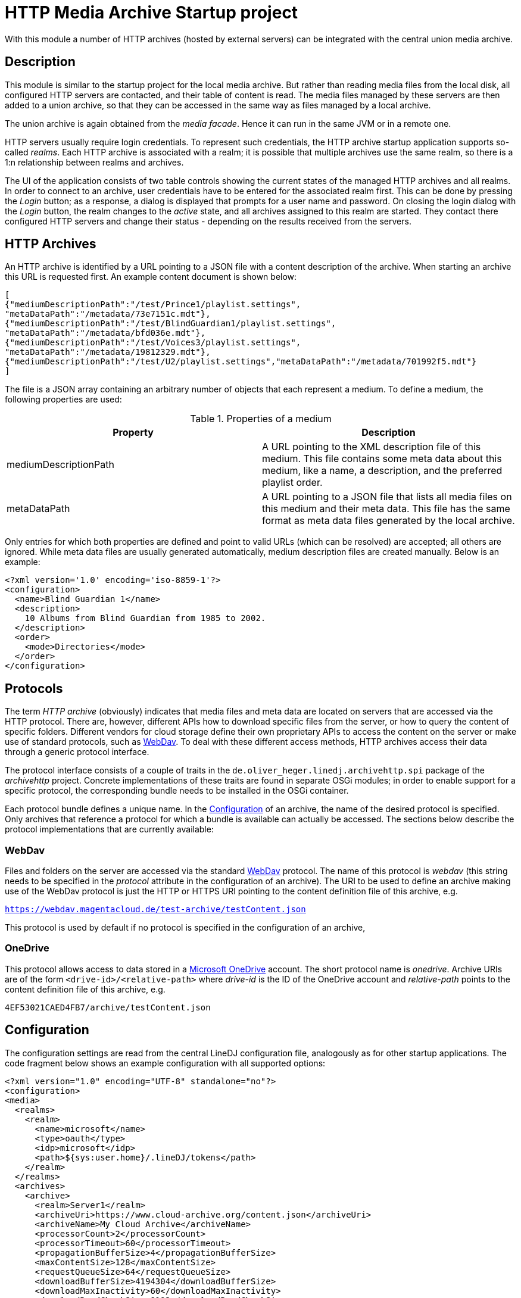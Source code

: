 = HTTP Media Archive Startup project

With this module a number of HTTP archives (hosted by external servers) can be
integrated with the central union media archive.

== Description

This module is similar to the startup project for the local media archive. But
rather than reading media files from the local disk, all configured HTTP 
servers are contacted, and their table of content is read. The media files
managed by these servers are then added to a union archive, so that they can be
accessed in the same way as files managed by a local archive.

The union archive is again obtained from the _media facade_. Hence it can run
in the same JVM or in a remote one.

HTTP servers usually require login credentials. To represent such credentials,
the HTTP archive startup application supports so-called _realms_. Each HTTP
archive is associated with a realm; it is possible that multiple archives use
the same realm, so there is a 1:n relationship between realms and archives.

The UI of the application consists of two table controls showing the current
states of the managed HTTP archives and all realms. In order to connect to an
archive, user credentials have to be entered for the associated realm first.
This can be done by pressing the _Login_ button; as a response, a dialog is
displayed that prompts for a user name and password. On closing the login
dialog with the _Login_ button, the realm changes to the _active_ state, and
all archives assigned to this realm are started. They contact there configured
HTTP servers and change their status - depending on the results received from
the servers.

== HTTP Archives

An HTTP archive is identified by a URL pointing to a JSON file with a
content description of the archive. When starting an archive this URL is
requested first. An example content document is shown below:

[source,json]
----
[
{"mediumDescriptionPath":"/test/Prince1/playlist.settings",
"metaDataPath":"/metadata/73e7151c.mdt"},
{"mediumDescriptionPath":"/test/BlindGuardian1/playlist.settings",
"metaDataPath":"/metadata/bfd036e.mdt"},
{"mediumDescriptionPath":"/test/Voices3/playlist.settings",
"metaDataPath":"/metadata/19812329.mdt"},
{"mediumDescriptionPath":"/test/U2/playlist.settings","metaDataPath":"/metadata/701992f5.mdt"}
]
----

The file is a JSON array containing an arbitrary number of objects that each
represent a medium. To define a medium, the following properties are used:

.Properties of a medium
[options="header"]
|=================
| Property | Description
| mediumDescriptionPath | A URL pointing to the XML description file of this
medium. This file contains some meta data about this medium, like a name, a
description, and the preferred playlist order.
| metaDataPath | A URL pointing to a JSON file that lists all media files on
this medium and their meta data. This file has the same format as meta data
files generated by the local archive.
|=================

Only entries for which both properties are defined and point to valid URLs
(which can be resolved) are accepted; all others are ignored. While meta data
files are usually generated automatically, medium description files are
created manually. Below is an example:

[source,xml]
----
<?xml version='1.0' encoding='iso-8859-1'?>
<configuration>
  <name>Blind Guardian 1</name>
  <description>
    10 Albums from Blind Guardian from 1985 to 2002.
  </description>
  <order>
    <mode>Directories</mode>
  </order>
</configuration>
----

== Protocols
The term _HTTP archive_ (obviously) indicates that media files and meta data are
located on servers that are accessed via the HTTP protocol. There are, however,
different APIs how to download specific files from the server, or how to query
the content of specific folders. Different vendors for cloud storage define
their own proprietary APIs to access the content on the server or make use of
standard protocols, such as http://webdav.org/[WebDav]. To deal with these
different access methods, HTTP archives access their data through a generic
protocol interface.

The protocol interface consists of a couple of traits in the
`de.oliver_heger.linedj.archivehttp.spi` package of the _archivehttp_ project.
Concrete implementations of these traits are found in separate OSGi modules; in
order to enable support for a specific protocol, the corresponding bundle needs
to be installed in the OSGi container.

Each protocol bundle defines a unique name. In the xref:_configuration[] of
an archive, the name of the desired protocol is specified. Only archives that
reference a protocol for which a bundle is available can actually be accessed.
The sections below describe the protocol implementations that are currently
available:

=== WebDav
Files and folders on the server are accessed via the standard
http://webdav.org/[WebDav] protocol. The name of this protocol is _webdav_
(this string needs to be specified in the _protocol_ attribute in the
configuration of an archive). The URI to be used to define an archive making
use of the WebDav protocol is just the HTTP or HTTPS URI pointing to the
content definition file of this archive, e.g.

`https://webdav.magentacloud.de/test-archive/testContent.json`

This protocol is used by default if no protocol is specified in the
configuration of an archive,

=== OneDrive
This protocol allows access to data stored in a
https://onedrive.live.com/about/en-us/[Microsoft OneDrive] account. The short
protocol name is _onedrive_. Archive URIs are of the form
`<drive-id>/<relative-path>` where _drive-id_ is the ID of the OneDrive account
and _relative-path_ points to the content definition file of this archive, e.g.

`4EF53021CAED4FB7/archive/testContent.json`

== Configuration

The configuration settings are read from the central LineDJ configuration file,
analogously as for other startup applications. The code fragment below shows an
example configuration with all supported options:

[source,xml]
----
<?xml version="1.0" encoding="UTF-8" standalone="no"?>
<configuration>
<media>
  <realms>
    <realm>
      <name>microsoft</name>
      <type>oauth</type>
      <idp>microsoft</idp>
      <path>${sys:user.home}/.lineDJ/tokens</path>
    </realm>
  </realms>
  <archives>
    <archive>
      <realm>Server1</realm>
      <archiveUri>https://www.cloud-archive.org/content.json</archiveUri>
      <archiveName>My Cloud Archive</archiveName>
      <processorCount>2</processorCount>
      <processorTimeout>60</processorTimeout>
      <propagationBufferSize>4</propagationBufferSize>
      <maxContentSize>128</maxContentSize>
      <requestQueueSize>64</requestQueueSize>
      <downloadBufferSize>4194304</downloadBufferSize>
      <downloadMaxInactivity>60</downloadMaxInactivity>
      <downloadReadChunkSize>8192</downloadReadChunkSize>
      <timeoutReadSize>262144</timeoutReadSize>
      <uriMapping>
        <removePrefix>path://</removePrefix>
        <removePathComponents>1</removePathComponents>
        <uriTemplate>${medium}/${uri}</uriTemplate>
        <urlEncoding>true</urlEncoding>
        <pathSeparator>/</pathSeparator>
      </uriMapping>
    </archive>
    <archive>
      <realm>microsoft</realm>
      <archiveUri>4EF53021CAED4FB7/archive/testContent.json</archiveUri>
      <protocol>onedrive</protocol>
      <archiveName>Another Archive</archiveName>
      <encrypted>true</encrypted>
      <cryptUriCacheSize>2048</cryptUriCacheSize>
      <downloadBufferSize>4194304</downloadBufferSize>
      <downloadMaxInactivity>60</downloadMaxInactivity>
      <needCookies>true</needCookies>
      <uriMapping>
        <removePrefix>path://</removePrefix>
        <uriTemplate>${medium}/${uri}</uriTemplate>
        <urlEncoding>true</urlEncoding>
        <pathSeparator>/</pathSeparator>
      </uriMapping>
      <contentUriMapping>
        <removePrefix>/music/test-archive</removePrefix>
        <uriTemplate>/Musik${uri}</uriTemplate>
      </contentUriMapping>
    </archive>
  </archives>
  <downloadTempDir>c:\data\download\temp</downloadTempDir>
  <initTimeout>10</initTimeout>
  <stateRequestTimeout>60</stateRequestTimeout>
</media>
</configuration>
----

As can be seen, configuration information about HTTP archives is stored in an
_archives_ section which can contain an arbitrary number of _archive_ elements.
In addition, there can be a _realms_ section defining authentication realms.
The whole configuration is put inside a _media_ section, as is the case for
the configuration of other archive types, too. So sections may overlap if a
single deployment embeds multiple archive types.

Each _archive_ element defines a single HTTP archive. There are a bunch of
settings for an archive which can be grouped into multiple categories.

=== Realms
A realm defines information how to authenticate against an HTTP archive.
Typically, a realm corresponds to a server which hosts media files. There is a
n:1 relation between archives and realms: Each archive is assigned to exactly
one realm, but multiple archives can share a single realm. This makes sense
for instance if multiple archives are hosted on the same server or if the same
credentials are used for different servers (which is not recommended).

A single realm declaration defines a name for the realm, the authentication
mechanism to be used, and additional meta data that depends on the concrete
authentication mechanism. Currently, the following mechanisms are supported:

.Supported authentication mechanisms
[cols="1,2",options="header"]
|=================
| Type | Description
| basic | The _basic auth_ mechanism. Requires a user name and password to log
into the server.
| oauth | Authentication based on https://oauth.net/2/[OAuth 2.0] (using the
https://oauth.net/2/grant-types/authorization-code/[Authorization Code Grant]).
Here an _Identity Provider_ (IDP) is contacted to obtain an _access token_ that
is used to authenticate against the server. Information about the IDP and the
tokens available is stored in a number of files in a configurable directory.
|=================

The fragment below shows the declaration of a realm of type _basic_:

[source,xml]
----
  <realms>
    <realm>
      <name>magenta</name>
      <type>basic</type>
    </realm>
  </realms>
----

The declaration consists only of the realm name (to be referenced from an
archive declaration) and the type. Such declarations are optional; if an
archive references a realm by name for which no declaration exists, an implicit
declaration of a _basic_ realm with this name is created automatically.

The declaration of a realm of type _oauth_ is more complex as it requires some
additional meta data:

[source,xml]
----
  <realms>
    <realm>
      <name>microsoft</name>
      <type>oauth</type>
      <idp>microsoft</idp>
      <path>${sys:user.home}/.lineDJ/tokens</path>
    </realm>
  </realms>
----

In addition to the default elements _name_ and _type_, a name of the IDP and a
path where the IDP-related information files are located must be specified. In
this path (note how this example makes use of system properties to reference
the user's home directory) a number of files are expected that define basic
properties of the IDP and store token information. The name of these files is
always identical to the IDP name (as defined by the _idp_ element), but they
have different extensions:

.Extensions for files defining IDPs
[cols="1,2",options="header"]
|=================
| File extension | Description
| xml | An XML file defining basic properties of the IDP, such as the endpoints
for requesting access tokens, the client ID, the scope, and the redirect URI.
An example can be found xref:idp-definition-file[below].
| sec | This file contains the client secret assigned by the IDP. As this
information is sensitive, it must be encrypted. The login into an OAuth realm
is basically the key to decrypt this file.
| toc | A file containing an access and refresh token pair. It is encrypted
with the same key as the file with the client secret. The access token to
authenticate against the IDP is read from this file; when it is expired the
refresh token is used to request another token.
|=================

[[idp-definition-file]]
A file defining basic properties of an IDP looks as follows:

[source,xml]
----
<oauth-config>
    <client-id>
      8275fe3a-2bef-45c1-b9fc-fedc940fb386
    </client-id>
    <authorization-endpoint>
      https://login.live.com/oauth20_authorize.srf
    </authorization-endpoint>
    <token-endpoint>
      https://login.live.com/oauth20_token.srf
    </token-endpoint>
    <scope>
      files.readwrite offline_access
    </scope>
    <redirect-uri>
      http://localhost:8080
    </redirect-uri>
</oauth-config>
----

=== Basic meta data

The properties of this category define the basic parameters of the HTTP
archive, such as its URL or its name. The following properties are supported:

.Basic properties of an HTTP archive
[cols="1,2,1",options="header"]
|=================
| Setting | Description | Optional
| archiveUri | The URI of the HTTP archive. The concrete structure of the URI
depends on the protocol used for the archive; details can be found in the
xref:_protocols[] section. | No
| archiveName | A human-readable name for this archive. The name is displayed
in the UI of the HTTP archive startup application. | No
| protocol | References the protocol (its short name) to be used for this
archive. This determines the way the server is accessed.
| Yes, defaults to _webdav_
| realm | The name of the realm the archive belongs to. Refer to the
xref:_realms[] section for further information. Archives assigned to the same
realm share their login credentials. | No
| processorCount | The number of processor actors to be used when reading the
content of the archive during startup. This is roughly equivalent to the number
of parallel HTTP requests sent to the server when processing the archive's
content file. | Yes, defaults to 2.
| processorTimeout | A timeout (in seconds) for a request for a file referenced
by the archive's content document. If no response is received within this time
frame, this medium is ignored. This timeout is also used in general for HTTP
requests, e.g. when requesting a file to be downloaded. | Yes, defaults to 60
seconds.
| propagationBufferSize | The media contained in an HTTP archive are processed
one by one to determine their content. This information then has to be propagated
to the union archive. As propagation may take longer than processing of the next
medium, the data to send to the union archive may pile up. This property defines
the number of media that can be buffered. If more processed media become
available, back-pressure is used to slow down stream processing. | Yes,
defaults to 4.
| maxContentSize | The maximum size (in KBytes) of a file referenced by the
archive's content document. This setting has the purpose to avoid unrestricted
memory allocation when processing an HTTP archive. | Yes, defaults to 64 KByte.
| requestQueueSize | All HTTP requests to an archive are added to a queue and
then executed via a connection pool. This property defines the maximum size of
this request queue. As download requests can take some time and the HTTP
connection pool is limited, requests may pile up; so the queue size should be
dimensioned appropriately. | Yes, defaults to 16.
| needCookies | A flag whether for this archive special cookie management is
required. If set to *true*, a special HTTP request actor is installed that
deals with `Set-Cookie` headers from the server. Setting this flag can be
necessary in special restricted environments, e.g. behind a corporation proxy
server. | Yes, defaults to *false*.
|=================

=== Download configuration

Downloading media files from an HTTP archive can be a bit tricky because the
consumer has full control over the download speed. One use case could be for
instance that the media file is directly played. If the user pauses playback,
the download operation can take very long and may lead to timeouts from the
HTTP server. To avoid this, the download implementation behaves as follows:

* If no data is requested for the file for a configurable time span, a block
  of data is requested by the archive itself.
* For each download operation, an in-memory buffer is kept in which data
  requested from the server is stored.
* If the in-memory buffer is full (because the client does not consume any
  data), temporary files are written.
  
The details of this algorithm can be configured using the following settings:

.Options controlling download operations
[cols="1,2,1",options="header"]
|==============================
| Setting | Description | Optional
| downloadBufferSize | The maximum size of the in-memory buffer for the
download operation (in bytes). Ideally, a file fits into this buffer
completely, so that no temporary files need to be created. However, a balance
need to be found between memory consumption and usage of temporary disk space.
| No
| downloadMaxInactivity | The inactivity interval (in seconds) until the
download implementation requests a block of data from the server. | No
| downloadReadChunkSize | The default chunk size (in bytes) used for download
operations. | Yes, defaults to 8 KBytes
| timeoutReadSize | The size (in bytes) to be requested from the server to
avoid a timeout. This should be large enough to prevent the remote host from
closing the connection. If necessary, multiple requests of the configured
download chunk size will be sent until this amount of data has been loaded (or
the end of the source is reached). | No
| downloadTempDir | Defines the directory in which temporary files are created
for download operations. Note that this is a global setting and not specific
for a single HTTP archive. | Yes, defaults to the system temp directory.
|==============================

=== URI mapping

When loading data from an HTTP archive URI references have to be resolved in
multiple ways:
* The content document of the archive refers to the medium description file and
  the meta data file for each medium contained in the archive.
* The meta data files list the (typically relative) URIs of the song files 
  belonging to this medium.

These references are typically generated for local media archives. Because of
this they cannot necessarily be used directly to reference a file in the
HTTP archive. Therefore, a mapping has to be applied to come to the final URIs
for files to be downloaded. For this purpose, a _uriMapping_ configuration is
supported. The basic idea here is that the URI for a file is derived from the
URI declared in the content document or the meta data file applying the 
following algorithm:

* An optional prefix is removed from the original URI. This is useful for
  instance if the URI is actually an absolute path in a local file system, and
  only a relative portion is relevant for the HTTP URI.
* An optional URL encoding can be applied. This is again useful if original
  URIs are based on file systems, so they can contain characters that are not
  valid in HTTP URIs.
* The path separator character is replaced by the slash ("/") used for URIs.
* A configurable number of path components can be removed from the beginning of
  the URI. This can be necessary if there is an overlap in the root path of a
  medium and the paths of the files belonging to this medium.
* The final URI is constructed based on a template that may contain static
  elements and variables.
  
Details are defined using the following settings:

.Options controlling URI mapping
[cols="1,2,1,options="header"]
|=============================
| Setting | Description | Optional
| removePrefix | The prefix to be removed from the original URI. If the
original URI does not start with this prefix, this file is ignored.
| Yes, if missing, no prefix is removed.
| removePathComponents | The number of URI path components to be removed (from
the beginning). Path components are separated by the '/' character; so
typically URIs are stripped at the given number of occurrences of this
separator character. | Yes, defaults to 0, which means that no components are
removed.
| urlEncoding | A boolean flag that determines whether an URL encoding is to be
applied to original URIs. | Yes, defaults to *false*
| pathSeparator | The separator character used to split path components in
original URIs. This is needed if URL encoding is enabled to avoid that the path
separator is encoded, too. It is typically a slash on Unix and a backslash on
Windows. | Yes, if missing, path separator characters are ignored
| uriTemplate| The template to generate the actual URI. This is an arbitrary
string that can contain variables using the _${}_ notation. Supported variables
are _${medium}_ for the the root path to the medium the current file belongs
to, and _${uri}_ for the processed URI of the file. | Yes, defaults to _${uri}_
|=============================

The configuration of an HTTP archive may contain two sections defining the
mapping of URIs: 
* The _uriMapping_ element encloses the mapping configuration for meta data
  files. It is evaluated when media files are downloaded from the archive.
* The _contentUriMapping_ element contains the mapping configuration for the
  archive's content document. It is applied when the medium description and
  meta data files are retrieved from the archive.  

=== Timeouts

When starting up an HTTP archive - when the credentials for the associated
realm have become available - some timeouts are applied:

.Options controlling timeouts
[cols="1,2,1",options="header"]
|==============================
| Setting | Description | Optional
| initTimeout | The timeout (in seconds) for requesting the actors for the
central union archive. (These actors are needed to add the data about the media
files hosted by the HTTP archive to the central union archive.) If the actors
of the union archive cannot be obtained in this time interval, startup of the
HTTP archive fails, and the union archive is considered unavailable.
| Yes, defaults to 10 seconds
| stateRequestTimeout | After an HTTP archive is started, it is queried for its
state to find out whether the startup has been successful. The archive will
only answer this request after it has processed the content document of the
server. This property defines a timeout (in seconds) to wait for a response. If
no response is received within this time, another request for the current state
is sent. | Yes, defaults to 60 seconds
|==============================

=== Encrypted archives

Archives can contain files whose names and content are encrypted using AES.
This is useful for instance if the media files are stored on a public cloud
storage. When creating the actor to manage the archive the key to decrypt the
data must be provided. URIs (specified as plain text) are then first resolved
to find the corresponding encrypted paths. The media data that is downloaded is
also decrypted, so that it can be processed in the usual way.

A few configuration options are available for encrypted archives:

.Options controlling archive encryption
[cols="1,2,1",options="header"]
|==============================
| Setting | Description | Optional
| encrypted | A boolean flag that marks an archive as encrypted. |
Yes, defaults to *false*
| cryptUriCacheSize | The resolving of URIs in an encrypted archive is an
expensive process. Therefore, parts of URIs that have already been resolved are
stored in a cache, so that they can be reused when similar URIs need to be
processed. This property defines the number of URIs that can be cached.
| Yes, defaults to 1024
|==============================

=== Proxy configuration

When working with HTTP archives it may be necessary to configure a proxy
server. This is supported, but not via the XML-based configuration. Rather, the
standard Java system properties that define a proxy (_http.proxyHost_ and
_http.proxyPort_) are evaluated. If both are defined, connections to the HTTP
archive are routed via this proxy server.

For more information about these properties refer to [Java Networking and
Proxies](https://docs.oracle.com/javase/8/docs/technotes/guides/net/proxies.html).
Note however, that the current implementation does not evaluate the properties 
for an HTTPS proxy; the proxy server defined by the properties for plain HTTP
is used for both HTTP and HTTPS connections.
